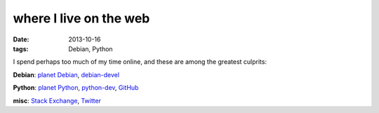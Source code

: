 where I live on the web
=======================

:date: 2013-10-16
:tags: Debian, Python


I spend perhaps too much of my time online, and these are among the
greatest culprits:

**Debian**: `planet Debian`__, debian-devel__

**Python**: `planet Python`__, python-dev__, GitHub__

**misc**: `Stack Exchange`__, Twitter__


__ http://planet.debian.org/
__ https://lists.debian.org/debian-devel

__ http://planet.python.org/
__ http://mail.python.org/mailman/listinfo/python-dev
__ https://github.com/tshepang

__ http://stackexchange.com/users/125744/tshepang
__ https://twitter.com/tshepang
